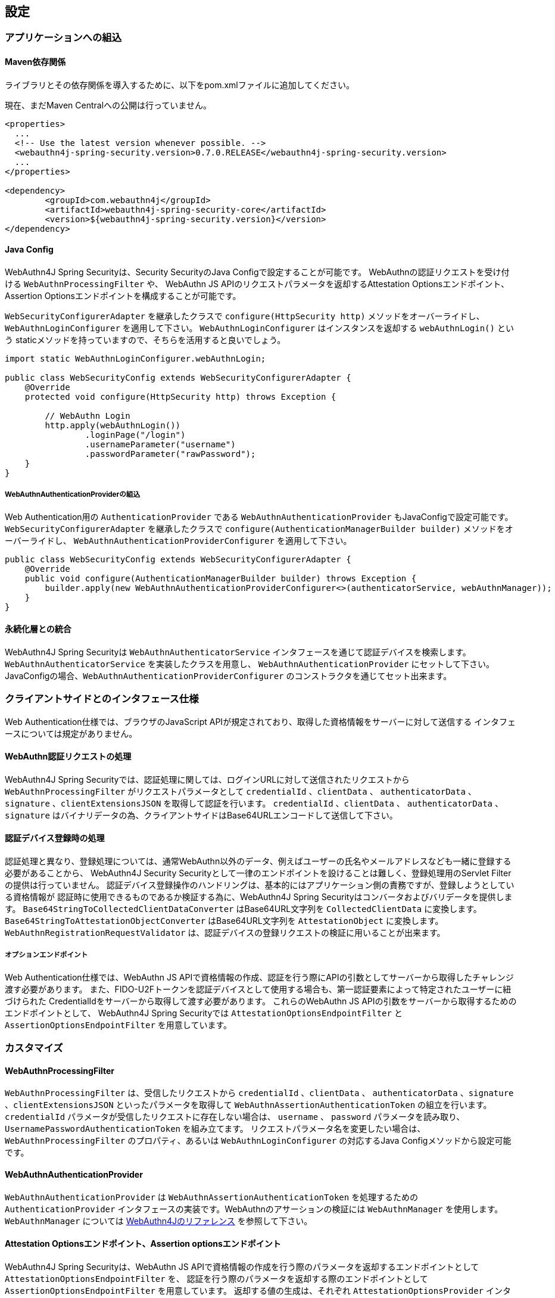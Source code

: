 
== 設定

=== アプリケーションへの組込

==== Maven依存関係

[line-through]#ライブラリとその依存関係を導入するために、以下をpom.xmlファイルに追加してください。#

現在、まだMaven Centralへの公開は行っていません。

[source,xml]
----
<properties>
  ...
  <!-- Use the latest version whenever possible. -->
  <webauthn4j-spring-security.version>0.7.0.RELEASE</webauthn4j-spring-security.version>
  ...
</properties>

<dependency>
	<groupId>com.webauthn4j</groupId>
	<artifactId>webauthn4j-spring-security-core</artifactId>
	<version>${webauthn4j-spring-security.version}</version>
</dependency>
----

==== Java Config

WebAuthn4J Spring Securityは、Security SecurityのJava Configで設定することが可能です。
WebAuthnの認証リクエストを受け付ける `WebAuthnProcessingFilter` や、 WebAuthn JS APIのリクエストパラメータを返却するAttestation Optionsエンドポイント、Assertion Optionsエンドポイントを構成することが可能です。

`WebSecurityConfigurerAdapter` を継承したクラスで `configure(HttpSecurity http)` メソッドをオーバーライドし、
`WebAuthnLoginConfigurer` を適用して下さい。 `WebAuthnLoginConfigurer` はインスタンスを返却する `webAuthnLogin()` という staticメソッドを持っていますので、そちらを活用すると良いでしょう。

[source,java]
----

import static WebAuthnLoginConfigurer.webAuthnLogin;

public class WebSecurityConfig extends WebSecurityConfigurerAdapter {
    @Override
    protected void configure(HttpSecurity http) throws Exception {

        // WebAuthn Login
        http.apply(webAuthnLogin())
                .loginPage("/login")
                .usernameParameter("username")
                .passwordParameter("rawPassword");
    }
}
----

===== WebAuthnAuthenticationProviderの組込

Web Authentication用の `AuthenticationProvider` である `WebAuthnAuthenticationProvider` もJavaConfigで設定可能です。
`WebSecurityConfigurerAdapter` を継承したクラスで `configure(AuthenticationManagerBuilder builder)` メソッドをオーバーライドし、
`WebAuthnAuthenticationProviderConfigurer` を適用して下さい。

[source,java]
----
public class WebSecurityConfig extends WebSecurityConfigurerAdapter {
    @Override
    public void configure(AuthenticationManagerBuilder builder) throws Exception {
        builder.apply(new WebAuthnAuthenticationProviderConfigurer<>(authenticatorService, webAuthnManager));
    }
}
----

==== 永続化層との統合

WebAuthn4J Spring Securityは `WebAuthnAuthenticatorService` インタフェースを通じて認証デバイスを検索します。
`WebAuthnAuthenticatorService` を実装したクラスを用意し、 `WebAuthnAuthenticationProvider` にセットして下さい。
JavaConfigの場合、`WebAuthnAuthenticationProviderConfigurer` のコンストラクタを通じてセット出来ます。

=== クライアントサイドとのインタフェース仕様

Web Authentication仕様では、ブラウザのJavaScript APIが規定されており、取得した資格情報をサーバーに対して送信する インタフェースについては規定がありません。

==== WebAuthn認証リクエストの処理

WebAuthn4J Spring Securityでは、認証処理に関しては、ログインURLに対して送信されたリクエストから `WebAuthnProcessingFilter` がリクエストパラメータとして
`credentialId` 、`clientData` 、 `authenticatorData` 、`signature` 、`clientExtensionsJSON` を取得して認証を行います。
`credentialId` 、`clientData` 、 `authenticatorData` 、`signature` はバイナリデータの為、クライアントサイドはBase64URLエンコードして送信して下さい。

==== 認証デバイス登録時の処理

認証処理と異なり、登録処理については、通常WebAuthn以外のデータ、例えばユーザーの氏名やメールアドレスなども一緒に登録する必要があることから、
WebAuthn4J Security Securityとして一律のエンドポイントを設けることは難しく、登録処理用のServlet Filterの提供は行っていません。
認証デバイス登録操作のハンドリングは、基本的にはアプリケーション側の責務ですが、登録しようとしている資格情報が
認証時に使用できるものであるか検証する為に、WebAuthn4J Spring Securityはコンバータおよびバリデータを提供します。
`Base64StringToCollectedClientDataConverter` はBase64URL文字列を `CollectedClientData` に変換します。
`Base64StringToAttestationObjectConverter` はBase64URL文字列を `AttestationObject` に変換します。
`WebAuthnRegistrationRequestValidator` は、認証デバイスの登録リクエストの検証に用いることが出来ます。

===== オプションエンドポイント

Web Authentication仕様では、WebAuthn JS APIで資格情報の作成、認証を行う際にAPIの引数としてサーバーから取得したチャレンジ渡す必要があります。
また、FIDO-U2Fトークンを認証デバイスとして使用する場合も、第一認証要素によって特定されたユーザーに紐づけられた CredentialIdをサーバーから取得して渡す必要があります。
これらのWebAuthn JS APIの引数をサーバーから取得するためのエンドポイントとして、 WebAuthn4J Spring Securityでは `AttestationOptionsEndpointFilter` と `AssertionOptionsEndpointFilter` を用意しています。

=== カスタマイズ

==== WebAuthnProcessingFilter

`WebAuthnProcessingFilter` は、受信したリクエストから `credentialId` 、`clientData` 、 `authenticatorData` 、`signature` 、`clientExtensionsJSON`
といったパラメータを取得して `WebAuthnAssertionAuthenticationToken` の組立を行います。
`credentialId` パラメータが受信したリクエストに存在しない場合は、 `username` 、 `password` パラメータを読み取り、
`UsernamePasswordAuthenticationToken` を組み立てます。 リクエストパラメータ名を変更したい場合は、
`WebAuthnProcessingFilter` のプロパティ、あるいは `WebAuthnLoginConfigurer` の対応するJava Configメソッドから設定可能です。

==== WebAuthnAuthenticationProvider

`WebAuthnAuthenticationProvider` は `WebAuthnAssertionAuthenticationToken` を処理するための `AuthenticationProvider`
インタフェースの実装です。WebAuthnのアサーションの検証には `WebAuthnManager` を使用します。
`WebAuthnManager` については https://webauthn4j.github.io/webauthn4j/ja/[WebAuthn4Jのリファレンス] を参照して下さい。

==== Attestation Optionsエンドポイント、Assertion optionsエンドポイント

WebAuthn4J Spring Securityは、WebAuthn JS APIで資格情報の作成を行う際のパラメータを返却するエンドポイントとして `AttestationOptionsEndpointFilter` を、
認証を行う際のパラメータを返却する際のエンドポイントとして `AssertionOptionsEndpointFilter` を用意しています。
返却する値の生成は、それぞれ `AttestationOptionsProvider` インタフェース、 `AssertionOptionsProvider` インタフェースを通じて委譲されているので、
これらのカスタム実装を行うことで、返却値を自由にカスタマイズすることが可能です。

Java Configからカスタマイズも可能です。 `WebAuthnLoginConfigurer` の `attestationOptionsEndpoint` メソッドあるいは `assertionOptionsEndpoint` からのチェーンを用いて
カスタマイズすることが出来ます。

[source,java]
----
public class WebSecurityConfig extends WebSecurityConfigurerAdapter {
       @Override
        protected void configure(HttpSecurity http) throws Exception {

            http.apply(WebAuthnLoginConfigurer.webAuthnLogin())
                    .attestationOptionsEndpoint()
                        .attestationOptionsProvider(attestationOptionsProvider)
                        .processingUrl("/webauthn/attestation/options")
                        .rp()
                            .id("example.com")
                            .name("example")
                            .and()
                        .pubKeyCredParams(
                                new PublicKeyCredentialParameters(PublicKeyCredentialType.PUBLIC_KEY, COSEAlgorithmIdentifier.ES256),
                                new PublicKeyCredentialParameters(PublicKeyCredentialType.PUBLIC_KEY, COSEAlgorithmIdentifier.RS1)
                        )
                        .timeout(10000L)
                        .authenticatorSelection()
                            .authenticatorAttachment(AuthenticatorAttachment.CROSS_PLATFORM)
                            .residentKey(ResidentKeyRequirement.PREFERRED)
                            .userVerification(UserVerificationRequirement.PREFERRED)
                            .and()
                        .attestation(AttestationConveyancePreference.DIRECT)
                        .extensions()
                            .credProps(true)
                            .uvm(true)
                            .entry("unknown", true)
                            .extensionProviders((builder, httpServletRequest) -> builder.set("extensionProvider", httpServletRequest.getRequestURI()))
                        .and()
                    .assertionOptionsEndpoint()
                        .assertionOptionsProvider(assertionOptionsProvider)
                        .processingUrl("/webauthn/assertion/options")
                        .rpId("example.com")
                        .timeout(20000L)
                        .userVerification(UserVerificationRequirement.PREFERRED)
                        .extensions()
                            .appid("appid")
                            .appidExclude("appidExclude")
                            .uvm(true)
                            .entry("unknown", true)
                            .extensionProviders((builder, httpServletRequest) -> {
                                builder.set("extensionProvider", httpServletRequest.getRequestURI());
                            })
                        .and()
                    .and();
        }
}
----

===== PublicKeyCredentialUserEntityの動的な生成

Attestation Optionsエンドポイントは、返却する `PublicKeyCredentialUserEntity` をログイン中のユーザーの `Authentication` に基づいて
動的に生成することが可能です。動的に生成する為のハンドラとして `PublicKeyCredentialUserEntityProvider` インタフェースが用意されています。
`AttestationOptionsProviderImpl` クラスの `setPublicKeyCredentialUserEntityProvider` メソッドからセットしてください。

Java Configの場合は、以下のようにセット可能です。

----
public class WebSecurityConfig extends WebSecurityConfigurerAdapter {
       @Override
        protected void configure(HttpSecurity http) throws Exception {

            http.apply(WebAuthnLoginConfigurer.webAuthnLogin())
                    .attestationOptionsEndpoint()
                        .attestationOptionsProvider(attestationOptionsProvider)
                        .processingUrl("/webauthn/attestation/options")
                        .user(new MyPublicKeyCredentialUserEntityProvider()) // put your PublicKeyCredentialUserEntityProvider implementation
        }
}
----

WebAuthn4J Spring SecurityのJava Configは、明示的に指定されていない場合、SpringのApplicationContextから `PublicKeyCredentialUserEntityProvider` を検索しますので、
Bean登録することでも `PublicKeyCredentialUserEntityProvider` のセットが可能です。

==== 認証方法の選択

WebAuthn4J Spring Securityでは、認証方法として「ユーザー検証機能付き認証デバイスによるパスワードレス多要素認証」、 「パスワード＋認証デバイスによる多要素認証」、「パスワード等による単一要素認証」をサポートしています。
パスワード認証をサポートし、ユーザーへの間口を広げることも出来ますし、パスワード認証を制限することで、 セキュリティを高めることも出来ます。

===== パスワード認証の実装

「パスワード＋認証デバイスによる多要素認証」、「パスワード等による単一要素認証」をサポートする場合、 `WebAuthnAuthenticationProvider` に加えて、 `DaoAuthenticationProvider` を構成し、 `UsernamePasswordAuthenticationToken` を処理できるようにする必要があります。
「パスワード＋認証デバイスによる多要素認証」が必要なページは、WebAuthnで認証されているかを認可要件に含めることで実装出来ます。

WebAuthnで認証されているかは、 `WebAuthnSecurityExpression#isWebAuthnAuthenticated` メソッドでチェック可能です。WebAuthnSecurityExpressionのインスタンスをBean登録し、JavaConfigから呼び出してください。
WebAuthn4J Spring Security Sample MPA で実装例を示しているので、参考にして下さい。

=== 高度なトピック

==== 多要素認証で第一要素のみ認証完了したユーザーの識別

ユーザーの認証レベルによって異なるページを表示したい場合、以下のように現在の `Authentication` インスタンスの型で画面を切り替えるのが一つの方法です。

[source,java]
----
@RequestMapping(value = "/login", method = RequestMethod.GET)
public String login() {
    Authentication authentication = SecurityContextHolder.getContext().getAuthentication();
    if (authenticationTrustResolver.isAnonymous(authentication)) {
        return VIEW_LOGIN_LOGIN;
    } else {
        return VIEW_LOGIN_AUTHENTICATOR_LOGIN;
    }
}
----

==== 資格情報の有効範囲（RpId）設定

Web Authentication仕様では、資格情報の作成時、即ち認証デバイスの登録時、その資格情報の有効範囲を制限するための パラメータとして、 `rpId` を指定します。
`rpId` には、 https://html.spec.whatwg.org/multipage/origin.html#concept-origin-effective-domain[effective domain] を指定することが出来ます。
例えば、資格情報の作成を行った ページのドメインが `dev.example.com` だった場合に、RpIdを `dev.example.com` と指定すれば、その資格情報は `dev.example.com` とそのサブドメインの範囲だけで利用できますが、 `rpId` を `example.com` とすることで、 資格情報が利用可能な範囲を `example.com` およびそのサブドメインに広げることが出来ます。

WebAuthn4J Spring Securityでは、 `rpId` は `ServerPropertyProviderImpl` のプロパティとして設定可能で、JavaConfigでは、 `WebAuthnConfigurer` を通じて設定可能です。
リクエストに応じて動的に変更したい場合、`RpIdProvider`をセットしてください。

==== 構成証明ステートメントの検証

Web Authentication仕様では、認証デバイスの登録時に要求すれば認証デバイスの構成証明ステートメントを取得することが出来ます。
Relying Partyは取得した構成証明ステートメントを検証することで、セキュリティ要件に合致しない認証デバイスの受け入れを拒否することが可能です。
但し、構成証明ステートメントにはユーザーのサイトを跨いだトラッキングに利用できる情報が含まれていることから、無闇に 要求するべきではありません。また、構成証明ステートメントを要求した場合、ブラウザはユーザーに対して追加のダイアログを 表示するため、ユーザビリティが低下することも注意が必要です。認証デバイスの厳密な検証が必要なエンタープライズ用途以外、 通常のB2Cサイトでは、構成証明ステートメントの要求を行うべきではないでしょう。

WebAuthn4Jでは、`WebAuthnRegistrationContextValidator` が認証デバイスの登録リクエストの検証を行いますが、 取得した構成証明ステートメントの署名と信頼性の検証は、それぞれ `AttestationStatementValidator` と
`CertPathTrustworthinessValidator` インタフェースの実装に委譲します。

厳密な構成証明ステートメントの検証を必要としないサイト向けに、`AttestationStatementValidator` と
`CertPathTrustworthinessValidator` を構成した `WebAuthnRegistrationContextValidator` のインスタンスは、
`WebAuthnRegistrationContextValidator.createNonStrictRegistrationContextValidator` ファクトリメソッドで作成出来ます。

==== SpringのResourceを活用したTrustAnchorProvider

認証デバイスを登録時に証明書パスから検証する場合、 `TrustAnchorCertPathTrustworthinessValidator` クラスは
`TrustAnchorProvider` インタフェースの実装クラスから取得した `TrustAnchor` を使用します。WebAuthn4J Spring Securityでは、 SpringのResourceとして読み込んだJava Key Storeファイルを `TrustAnchor` として使用する `TrustAnchorProvider` として、
`KeyStoreResourceTrustAnchorProvider` クラスを提供します。

